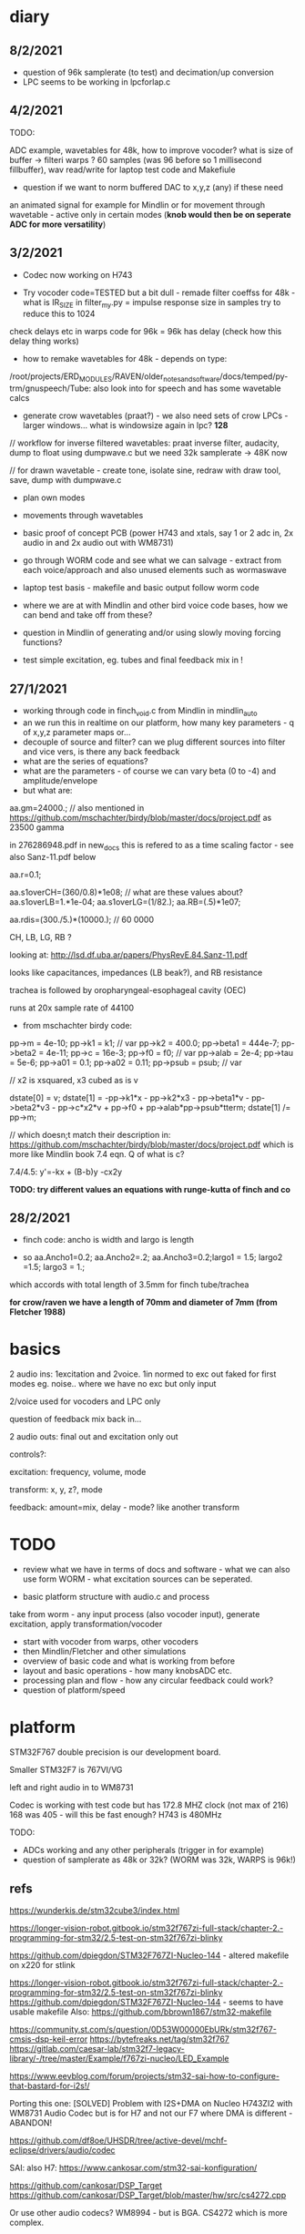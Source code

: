 * diary

** 8/2/2021

- question of 96k samplerate (to test) and decimation/up conversion 
- LPC seems to be working in lpcforlap.c

** 4/2/2021

TODO: 

ADC example, wavetables for 48k, how to improve vocoder? what is size
of buffer -> filteri warps ? 60 samples (was 96 before so 1 millisecond
fillbuffer), wav read/write for laptop test code and Makefiule

- question if we want to norm buffered DAC to x,y,z (any) if these need
an animated signal for example for Mindlin or for movement through
wavetable - active only in certain modes (*knob would then be on seperate ADC for more versatility*)

** 3/2/2021

- Codec now working on H743 

- Try vocoder code=TESTED but a bit dull - remade filter coeffss for
  48k - what is IR_SIZE in filter_my.py = impulse response size in
  samples try to reduce this to 1024

check delays etc in warps code for 96k = 96k has delay (check how this delay thing works)

- how to remake wavetables for 48k - depends on type:

/root/projects/ERD_MODULES/RAVEN/older_notes_and_software/docs/temped/py-trm/gnuspeech/Tube: also look into for speech and has some wavetable calcs

- generate crow wavetables (praat?) - we also need sets of crow LPCs - larger windows... what is windowsize again in lpc? *128*

// workflow for inverse filtered wavetables: praat inverse filter, audacity, dump to float using dumpwave.c but we need 32k samplerate -> 48K now

// for drawn wavetable - create tone, isolate sine, redraw with draw tool, save, dump with dumpwave.c

- plan own modes

- movements through wavetables

- basic proof of concept PCB (power H743 and xtals, say 1 or 2 adc in, 2x audio in and 2x audio out with WM8731)

- go through WORM code and see what we can salvage - extract from each voice/approach and also unused elements such as wormaswave

- laptop test basis - makefile and basic output follow worm code

- where we are at with Mindlin and other bird voice code bases, how we can bend and take off from these?

- question in Mindlin of generating and/or using slowly moving forcing functions?

- test simple excitation, eg. tubes and final feedback mix in !

** 27/1/2021

- working through code in finch_void.c from Mindlin in mindlin_auto 
- an we run this in realtime on our platform, how many key parameters - q of x,y,z parameter maps or...
- decouple of source and filter? can we plug different sources into filter and vice vers, is there any back feedback
- what are the series of equations?
- what are the parameters - of course we can vary beta (0 to -4) and amplitude/envelope
- but what are:

aa.gm=24000.; // also mentioned in https://github.com/mschachter/birdy/blob/master/docs/project.pdf as 23500 gamma

in 276286948.pdf in new_docs this is refered to as a time scaling factor - see also Sanz-11.pdf below

aa.r=0.1; 

aa.s1overCH=(360/0.8)*1e08;  // what are these values about?
aa.s1overLB=1.*1e-04; 
aa.s1overLG=(1/82.); 
aa.RB=(.5)*1e07;

 aa.rdis=(300./5.)*(10000.); // 60 0000

CH, LB, LG, RB ? 

looking at: http://lsd.df.uba.ar/papers/PhysRevE.84.Sanz-11.pdf

looks like capacitances, impedances (LB beak?), and RB resistance

trachea is followed by oropharyngeal-esophageal cavity (OEC)

runs at 20x sample rate of 44100

- from mschachter birdy code:

pp->m = 4e-10;
pp->k1 = k1; // var
pp->k2 = 400.0;
pp->beta1 = 444e-7;
pp->beta2 = 4e-11;
pp->c = 16e-3;
pp->f0 = f0; // var
pp->alab = 2e-4;
pp->tau = 5e-6;
pp->a01 = 0.1;
pp->a02 = 0.11;
pp->psub = psub; // var

// x2 is xsquared, x3 cubed as is v

 dstate[0] = v;
 dstate[1] = -pp->k1*x - pp->k2*x3 - pp->beta1*v - pp->beta2*v3 - pp->c*x2*v + pp->f0 + pp->alab*pp->psub*tterm;
 dstate[1] /= pp->m;

// which doesn;t match their description in: https://github.com/mschachter/birdy/blob/master/docs/project.pdf which is more like Mindlin book 7.4 eqn. Q of what is c?

7.4/4.5: y'=-kx + (B-b)y -cx2y

*TODO: try different values an equations with runge-kutta of finch and co*

** 28/2/2021

- finch code: ancho is width and largo is length

- so aa.Ancho1=0.2; aa.Ancho2=.2; aa.Ancho3=0.2;largo1 = 1.5; largo2 =1.5; largo3 = 1.;

which accords with total length of 3.5mm for finch tube/trachea

*for crow/raven we have a length of 70mm and diameter of 7mm (from Fletcher 1988)*

* basics

2 audio ins: 1excitation and 2voice. 1in normed to exc out faked for first modes eg. noise.. where we have no exc but only input

2/voice used for vocoders and LPC only

question of feedback mix back in...

2 audio outs: final out and excitation only out

controls?:

excitation: frequency, volume, mode 

transform: x, y, z?, mode

feedback: amount=mix, delay - mode? like another transform

* TODO

- review what we have in terms of docs and software - what we can also use form WORM - what excitation sources can be seperated.

- basic platform structure with audio.c and process

take from worm - any input process (also vocoder input), generate excitation, apply transformation/vocoder

- start with vocoder from warps, other vocoders
- then Mindlin/Fletcher and other simulations
- overview of basic code and what is working from before
- layout and basic operations - how many knobsADC etc.
- processing plan and flow - how any circular feedback could work?
- question of platform/speed
  
* platform

STM32F767 double precision is our development board.

Smaller STM32F7 is 767VI/VG

left and right audio in to WM8731

Codec is working with test code but has 172.8 MHZ clock (not max of 216) 168 was 405 - will this be fast enough? H743 is 480MHz

TODO:

- ADCs working and any other peripherals (trigger in for example)
- question of samplerate as 48k or 32k? (WORM was 32k, WARPS is 96k!)

** refs

https://wunderkis.de/stm32cube3/index.html

https://longer-vision-robot.gitbook.io/stm32f767zi-full-stack/chapter-2.-programming-for-stm32/2.5-test-on-stm32f767zi-blinky

https://github.com/dpiegdon/STM32F767ZI-Nucleo-144 - altered makefile on x220 for stlink

https://longer-vision-robot.gitbook.io/stm32f767zi-full-stack/chapter-2.-programming-for-stm32/2.5-test-on-stm32f767zi-blinky 
https://github.com/dpiegdon/STM32F767ZI-Nucleo-144  - seems to have usable makefile
Also: https://github.com/bbrown1867/stm32-makefile 

https://community.st.com/s/question/0D53W00000EbURk/stm32f767-cmsis-dsp-keil-error
https://bytefreaks.net/tag/stm32f767
https://gitlab.com/caesar-lab/stm32f7-legacy-library/-/tree/master/Example/f767zi-nucleo/LED_Example

https://www.eevblog.com/forum/projects/stm32-sai-how-to-configure-that-bastard-for-i2s!/ 

Porting this one: [SOLVED] Problem with I2S+DMA on Nucleo H743ZI2 with WM8731 Audio Codec but is for H7 and not our F7 where DMA is different - ABANDON!

https://github.com/df8oe/UHSDR/tree/active-devel/mchf-eclipse/drivers/audio/codec 

SAI: also H7: https://www.cankosar.com/stm32-sai-konfiguration/ 

https://github.com/cankosar/DSP_Target 
https://github.com/cankosar/DSP_Target/blob/master/hw/src/cs4272.cpp 

Or use other audio codecs? WM8994 - but is BGA. CS4272 which is more complex.

What was the smaller 100 pin? STM32F767VI/VG 765 is double precision too H743 also but is big? 144 pin.

ADC: https://skybluetrades.net/stm32-timer-adc-dma-1/ 

https://forum.pjrc.com/archive/index.php/t-53854.html 

* modes

- vocoders
- LPC swoppings, bends, morphs and filters -> where was worm/test code? here in SOFTWARE -> notes on lpc in older notes
- banks of LPC coefficients
- some bends of WORM speech codecs
- various throat simulations, glottal and trachea models
- raven works = physical models
- others

how to swop across modes so eg. use lpc reverse filtered excitation for vocoder

** excitation and filter/transformation

excitation side/filter side with controls for each:

*** exc: 32 modes

controls: frequency + for wavetables select which one, mix of noise with?, amount of feedback/delay length (overrides other settings), elements of simulations, 

- basic input
- processings of basic input eg. inverse filtering, pitch following, other detection for exc changes (noise detection)

// above are input based...

- wavetables - with movement selected (select wavetbale and movement eg. worming): x-select, y-speed, z-movement param

- glottal physical simulations
- original speech synth maybe inv filtered or without LPC filter eg. basic impulsive sources from klatt and co.
- vocoded bands ???
- dry/wet feedback - delayed feedback - this would be extra set of modes like mirrored modes - main mode plus feedback/delay settings
- vosim/others/impulse etc.
- noise mix
- syrinx models - if these are coupled to the transform by reflections eg. any feedback from transforms to take into account.
- peaks-spikes/square wave/simple calcs as in wormed_voice workshop:
- from worm code - excitations used in each of the speech synths: sp0256, klatt, sam, parwave?, tms5200/5100, digitalker, nvp?, votrax

*** transformation: 32 modes

controls: channel vocoder -> , throat/tube ->

- channel vocoder/s - bandpass a la warps (with different sets of bandpasses perhaps eg. follow EMS2000/5000) exc input as exc, voice input as input

warps is third octave (spacings) 48db filters (8 stage?)

- FFT vocoder - spacings, bends?

https://github.com/marsus/MyPatches/blob/master/ChannelVocoderPatch.hpp

blocksize is 128 samples, bandlength = (blocksize-2) / bands; q of buffering and overlap as our buffer at 32 samples is too small (512?)

see also: https://www.rebeltech.org/patch-library/patch/FFT_Through/

how we can narrow bands, move bands etc?

- phase vocoder?

- LPC swops, bends

// below not input based

- apply WORM speech filters
- throat/tube simulations
- beak and reflections
- other physical models
- apply extracted raven and other LPC co-efficients
- bandpass filters - mix and manipulate!
[- no transform - or have aux out anyways for no transform...]

* approaches and software

** wavetables

** vocoding

*** warps

- we made some progress - calcs for coeffs in filter_my.py but in warps is different sample rates/filters and decimation etc. for varying bandwidth (warps general samplerate is 96K)

main action in callback:  modulator.Process((ShortFrame*)input, (ShortFrame*)output, n);

formant shift and envelope actions...

** LPC

** raven/bird simulations

*** Mindlin

finch_void.c

*** Fletcher
*** Gardner
** glottal models/birds too so some crossover with above

*** LF (Liljen/Fant)

lfgen/lfgen2?

*** Klatt/KLSYN88/check nvp??

*** Rosenberg

http://homepage.univie.ac.at/christian.herbst//python/glottal_air_flow_models_8py_source.html = KLGLOTT88 and Rosenberg

now as *glottalair.py* and writing wav file - seems working -> port to C (also Rosenberg tests in lfgen.c are working)

http://www.mattmontag.com/projects-page/academic/speech

*** Titze

*** Herzel

*** Ishizaka and Flanagan

/root/projects/ERD_MODULES/RAVEN/older_notes_and_software/archived/IF_final.m

*** flowgen_shimmer in voice_synth in docs - Fant model WORKING

in lfgen2

*** praat

*** Software examples.

**** voicform?


** throat/tubes

*** APEX

*** tubes and ntubes SC code tube.c etc.

*** 1. Kelly-Lochbaum model: https://ccrma.stanford.edu/~jos/pasp/Singing_Kelly_Lochbaum_Vocal_Tract.html -> Perry Cook (refs/code? PRCThesis.pdf)

*** - elements BLOW to investigate: [[file:~/projects/ERD_modules/older/eurorack/elements/dsp/tube.cc::/%20Simple%20waveguide%20tube.][file:~/projects/ERD_modules/older/eurorack/elements/dsp/tube.cc::/ Simple waveguide tube.]] and exciter is quite simple?

** etc

*** wavetables

- others: wavetable, formants a la SINGER/SPASM with two glottal
  oscillators and vibrato -> where? check VOICFORM again, LPC

- plague model (where we find clean code? looking now at simforstacksansmem2.c

** older notes

*** what are the jacks and controls?

- two inputs with incoming volumes
- one output

2x or 3x x/y cv and knobs?

16x valueY eg for vocoder/throat

mode

speed/update speed - when far right then we use SPEED in which is TRIGGER IN 

or for vocoder x-channel z-parameter y-value [but maybe there are not so many parameters]

maybe graphic display as on o+c: OLED (but question there of SPI issues - so can use i2c OLED)

or we use 16x leds exposed under soldermask - but how we select which to show (on knob change but there could be multiple simultaneous changes)


* Mindlin email

https://github.com/zekearneodo/syrinxsynth

Dear Martin,

cool project! i´d love to follow your advances. And if some of my codes could be of any help,
please let me know. Also notice that in the webpage of my my lab there is some soft available for
downloading (www.lsd.df.uba.ar).

From the dynamics of the labia to the flow, one has to multiply the
average velocity of the air through the glottis and the transverse
glottal area, which is proportional to (constant-x). For a proxy of
the velocity you can the air sac pressure (as as a proxy for that, the
envelope of the sound you want to mimic). As a first approach, for
S(t) use the U(t) that you are generating. Then you can enrich the
sound by using a linear combination that includes U´. you wont be able
to fit parameters of a model from first principles.

Please feel free to contact me if you need any help.
And I would love to hear about your project!

cheers,

Gabo

On Mon, Sep 19, 2016 at 6:36 PM, <m@1010.co.uk> wrote:

    Dear Gabriel Mindlin,

    I'm an artist working with sound and electronics. I'm currently
    working on the artificial (software) synthesis of crow or raven
    calls and I've found your book and associated papers a fantastic
    and informative resource. I have almost no background in
    mathematics but with some help I'm working through the equations
    in the book as a first step towards the project. One point I'm
    having problems with is the coupling between source and vocal
    tract. I understand the reflections element but neither how to
    derive the time variations of flow (p.84 U(t)) from x, nor (p.91)
    exactly what the function within the pressure perturbation s(t)
    could be ( f(x,dx/dt) which depends on the kinematics of the
    labia.

    Apologies in advance if I missed something here and look forward
    to any help or answers you can offer!

    best wishes

    Martin Howse


* maybe easier just to comment on all code in archived

- also mari python experiments

* refs

https://github.com/zekearneodo/syrinxsynth

https://medium.com/@IckeIlknur/central-pattern-generators-to-synthesize-birdsongs-f0d09d6936c0
